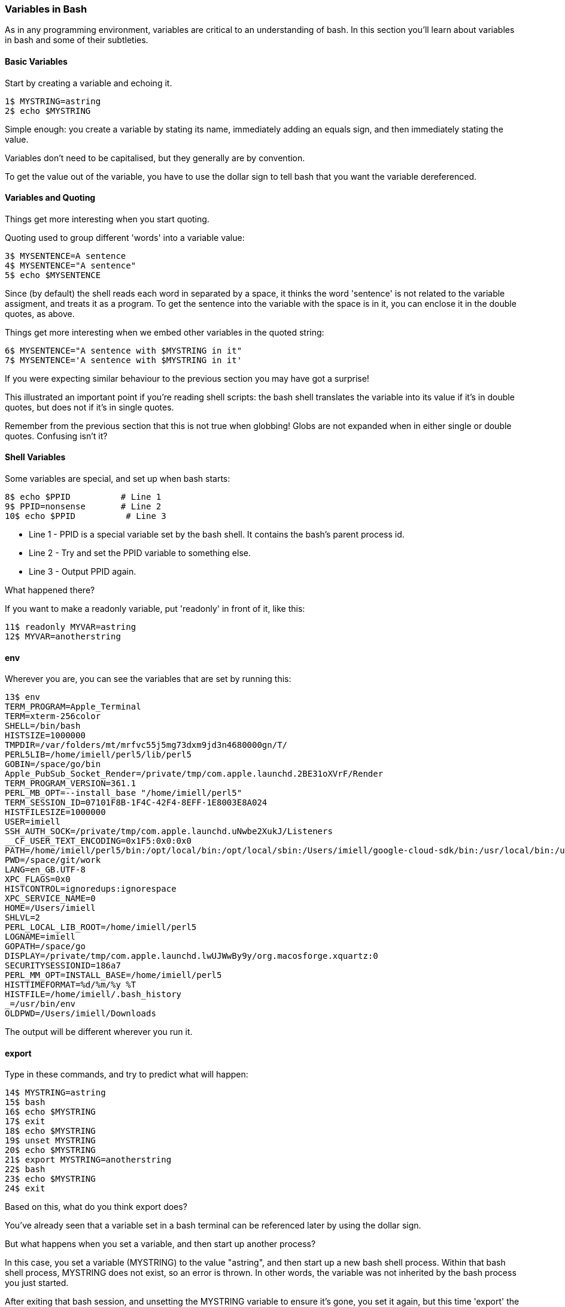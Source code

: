 === Variables in Bash

As in any programming environment, variables are critical to an understanding
of bash. In this section you'll learn about variables in bash and some of their
subtleties.

==== Basic Variables

Start by creating a variable and echoing it.

----
1$ MYSTRING=astring
2$ echo $MYSTRING
----

Simple enough: you create a variable by stating its name, immediately adding an
equals sign, and then immediately stating the value.

Variables don't need to be capitalised, but they generally are by convention.

To get the value out of the variable, you have to use the dollar sign to tell
bash that you want the variable dereferenced.

==== Variables and Quoting

Things get more interesting when you start quoting.

Quoting used to group different 'words' into a variable value:

----
3$ MYSENTENCE=A sentence
4$ MYSENTENCE="A sentence"
5$ echo $MYSENTENCE
----

Since (by default) the shell reads each word in separated by a space, it thinks
the word 'sentence' is not related to the variable assigment, and treats it as a 
program. To get the sentence into the variable with the space is in it, you can
enclose it in the double quotes, as above.

Things get more interesting when we embed other variables in the quoted string:

----
6$ MYSENTENCE="A sentence with $MYSTRING in it"
7$ MYSENTENCE='A sentence with $MYSTRING in it'
----

If you were expecting similar behaviour to the previous section you may have got
a surprise!

This illustrated an important point if you're reading shell scripts: the bash
shell translates the variable into its value if it's in double quotes, but
does not if it's in single quotes.

Remember from the previous section that this is not true when globbing! Globs
are not expanded when in either single or double quotes. Confusing isn't it?

==== Shell Variables

Some variables are special, and set up when bash starts:

----
8$ echo $PPID          # Line 1
9$ PPID=nonsense       # Line 2
10$ echo $PPID          # Line 3
----

- Line 1 - PPID is a special variable set by the bash shell. It contains the bash's parent process id.
- Line 2 - Try and set the PPID variable to something else.
- Line 3 - Output PPID again.

What happened there?

If you want to make a readonly variable, put 'readonly' in front of it, like
this:

---- 
11$ readonly MYVAR=astring
12$ MYVAR=anotherstring
----

==== env

Wherever you are, you can see the variables that are set by running this:

----
13$ env
TERM_PROGRAM=Apple_Terminal
TERM=xterm-256color
SHELL=/bin/bash
HISTSIZE=1000000
TMPDIR=/var/folders/mt/mrfvc55j5mg73dxm9jd3n4680000gn/T/
PERL5LIB=/home/imiell/perl5/lib/perl5
GOBIN=/space/go/bin
Apple_PubSub_Socket_Render=/private/tmp/com.apple.launchd.2BE31oXVrF/Render
TERM_PROGRAM_VERSION=361.1
PERL_MB_OPT=--install_base "/home/imiell/perl5"
TERM_SESSION_ID=07101F8B-1F4C-42F4-8EFF-1E8003E8A024
HISTFILESIZE=1000000
USER=imiell
SSH_AUTH_SOCK=/private/tmp/com.apple.launchd.uNwbe2XukJ/Listeners
__CF_USER_TEXT_ENCODING=0x1F5:0x0:0x0
PATH=/home/imiell/perl5/bin:/opt/local/bin:/opt/local/sbin:/Users/imiell/google-cloud-sdk/bin:/usr/local/bin:/usr/bin:/bin:/usr/sbin:/sbin:/opt/X11/bin:/space/git/shutit:/space/git/work/bin:/space/git/home/bin:~/.dotfiles/bin:/space/go/bin
PWD=/space/git/work
LANG=en_GB.UTF-8
XPC_FLAGS=0x0
HISTCONTROL=ignoredups:ignorespace
XPC_SERVICE_NAME=0
HOME=/Users/imiell
SHLVL=2
PERL_LOCAL_LIB_ROOT=/home/imiell/perl5
LOGNAME=imiell
GOPATH=/space/go
DISPLAY=/private/tmp/com.apple.launchd.lwUJWwBy9y/org.macosforge.xquartz:0
SECURITYSESSIONID=186a7
PERL_MM_OPT=INSTALL_BASE=/home/imiell/perl5
HISTTIMEFORMAT=%d/%m/%y %T 
HISTFILE=/home/imiell/.bash_history
_=/usr/bin/env
OLDPWD=/Users/imiell/Downloads
----

The output will be different wherever you run it.


==== export

Type in these commands, and try to predict what will happen:

----
14$ MYSTRING=astring
15$ bash
16$ echo $MYSTRING
17$ exit
18$ echo $MYSTRING
19$ unset MYSTRING
20$ echo $MYSTRING
21$ export MYSTRING=anotherstring
22$ bash
23$ echo $MYSTRING
24$ exit
----

Based on this, what do you think export does?

You've already seen that a variable set in a bash terminal can be referenced
later by using the dollar sign.

But what happens when you set a variable, and then start up another process?

In this case, you set a variable (MYSTRING) to the value "astring", and then
start up a new bash shell process. Within that bash shell process, MYSTRING
does not exist, so an error is thrown. In other words, the variable was not
inherited by the bash process you just started.

After exiting that bash session, and unsetting the MYSTRING variable to ensure
it's gone, you set it again, but this time 'export' the variable, so that any
processes started by the running shell will have it in their environment. You
show this by starting up another bash shell, and it 'echo's the new value
"anotherstring" to the terminal.

It's not just shells that have environment variables! All processes have
environment variables.


==== Arrays

Worth mentioning here also are arrays. One such built-in, read only array is
BASH_VERSINFO. As in other languages, arrays in bash are zero-indexed.

Type out the following commands, which illustrate how to reference the version
information's major number: 

----
25$ bash --version
26$ echo $BASH_VERSINFO
27$ echo $BASH_VERSINFO[0]
28$ echo ${BASH_VERSINFO[0]}
29$ echo ${BASH_VERSINFO}
----

Arrays can be tricky to deal with, and bash doesn't give you much help!

The first thing to notice is that if the array will output the item at the first
element (0) if no index is given.

The second thing to notice is that simply adding [0] to a normal array reference
does not work. Bash treats the square bracket as a character not associated with
the variable and appends it to the end of the array.

You have to tell bash to treat the whole string "BASH_VERSION[0]" as the variable
to be dereferenced. You do this by using the curly braces.

These curly braces can be used on simple variables too:

----
30$ echo $BASH_VERSION_and_some_string
31$ echo ${BASH_VERSION}_and_some_string
----

In fact, 'simple variables' can be treated as arrays with one element!

----
32$ echo ${BASH_VERSION[0]}
----

So all bash variables are 'really' arrays!

Bash has 6 items (0-5) in its BASH_VERSINFO array:

----
33$ echo ${BASH_VERSINFO[1]}
34$ echo ${BASH_VERSINFO[2]}
35$ echo ${BASH_VERSINFO[3]}
36$ echo ${BASH_VERSINFO[4]}
37$ echo ${BASH_VERSINFO[5]}
38$ echo ${BASH_VERSINFO[6]}
----

As ever with variables, if the item does not exist then the output will be an
empty line.

==== Associative Arrays

TODO: http://www.artificialworlds.net/blog/2012/10/17/bash-associative-array-examples/

==== What you learned

- TODO

==== What Next?                                                                                                                                             
                                                                                                                                                            
TODO

==== Exercises

1) Take the output of 'env' in your shell and work out why each item is there
and what it might be used by. You may want to use 'man bash', or use google to
figure it out. Or you could try re-setting it and see what happens.

2) Find out what the items in BASH_VERSINFO mean.
